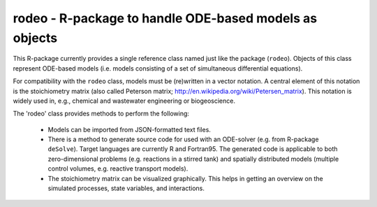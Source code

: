 rodeo  -  R-package to handle ODE-based models as objects
=========================================================

This R-package currently provides a single reference class named just like the package (``rodeo``). Objects of this class represent ODE-based models (i.e. models consisting of a set of simultaneous differential equations).

For compatibility with the ``rodeo`` class, models must be (re)written in a vector notation. A central element of this notation is the stoichiometry matrix (also called Peterson matrix; http://en.wikipedia.org/wiki/Petersen_matrix). This notation is widely used in, e.g., chemical and wastewater engineering or biogeoscience.


The 'rodeo' class provides methods to perform the following:

  - Models can be imported from JSON-formatted text files.

  - There is a method to generate source code for used with an ODE-solver (e.g. from R-package ``deSolve``). Target languages are currently R and Fortran95. The generated code is applicable to both zero-dimensional problems (e.g. reactions in a stirred tank) and spatially distributed models (multiple control volumes, e.g. reactive transport models).

  - The stoichiometry matrix can be visualized graphically. This helps in getting an overview on the simulated processes, state variables, and interactions.

